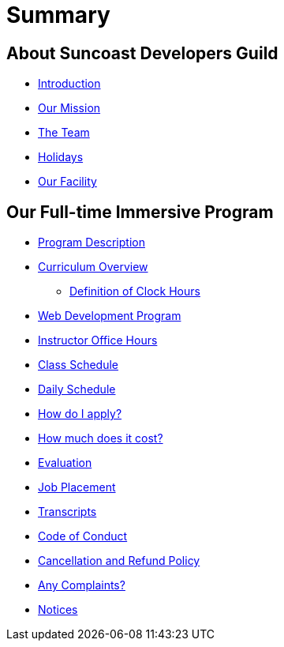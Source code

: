 = Summary

== About Suncoast Developers Guild

* link:README.adoc[Introduction]
* link:about/README.adoc[Our Mission]
* link:about/team.adoc[The Team]
* link:about/holidays.adoc[Holidays]
* link:about/facility.adoc[Our Facility]


== Our Full-time Immersive Program

* link:program/README.adoc[Program Description]
* link:program.adoc[Curriculum Overview]
** link:program/definition-of-clock-hours.adoc[Definition of Clock Hours]
* link:program/web-development-program.adoc[Web Development Program]
* link:program/instructor-office-hours.adoc[Instructor Office Hours]
* link:program/class-schedule.adoc[Class Schedule]
* link:program/daily-schedule.adoc[Daily Schedule]
* link:program/how-do-i-apply.adoc[How do I apply?]
* link:program/how-much-does-it-cost.adoc[How much does it cost?]
* link:program/evaluation.adoc[Evaluation]
* link:program/job-placement.adoc[Job Placement]
* link:program/transcripts.adoc[Transcripts]
* link:program/code-of-conduct.adoc[Code of Conduct]
* link:program/cancellation-and-refund-policy.adoc[Cancellation and Refund Policy]
* link:program/any-complaints.adoc[Any Complaints?]
* link:program/notices.adoc[Notices]


